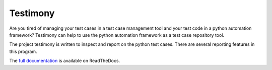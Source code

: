 Testimony
=========

Are you tired of managing your test cases in a test case management tool and
your test code in a python automation framework?  Testimony can help to use
the python automation framework as a test case repository tool.

The project testimony is written to inspect and report on the python test
cases.  There are several reporting features in this program.

The `full documentation <http://testimony-qe.readthedocs.io/>`_ is available on
ReadTheDocs.
